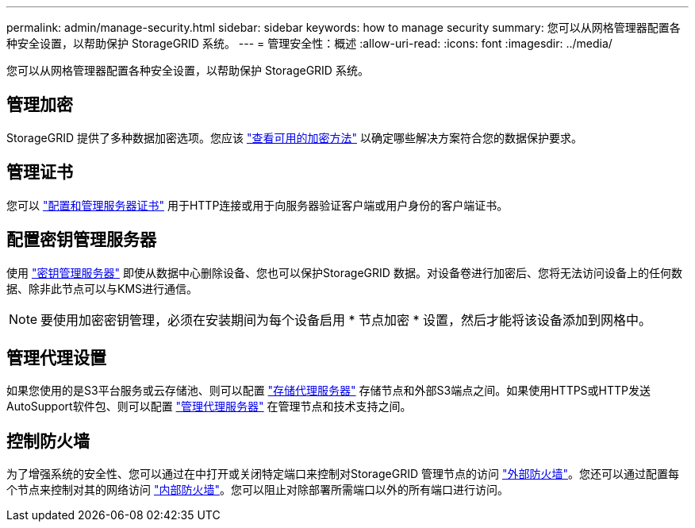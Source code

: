 ---
permalink: admin/manage-security.html 
sidebar: sidebar 
keywords: how to manage security 
summary: 您可以从网格管理器配置各种安全设置，以帮助保护 StorageGRID 系统。 
---
= 管理安全性：概述
:allow-uri-read: 
:icons: font
:imagesdir: ../media/


[role="lead"]
您可以从网格管理器配置各种安全设置，以帮助保护 StorageGRID 系统。



== 管理加密

StorageGRID 提供了多种数据加密选项。您应该 link:reviewing-storagegrid-encryption-methods.html["查看可用的加密方法"] 以确定哪些解决方案符合您的数据保护要求。



== 管理证书

您可以 link:using-storagegrid-security-certificates.html["配置和管理服务器证书"] 用于HTTP连接或用于向服务器验证客户端或用户身份的客户端证书。



== 配置密钥管理服务器

使用 link:kms-configuring.html["密钥管理服务器"] 即使从数据中心删除设备、您也可以保护StorageGRID 数据。对设备卷进行加密后、您将无法访问设备上的任何数据、除非此节点可以与KMS进行通信。


NOTE: 要使用加密密钥管理，必须在安装期间为每个设备启用 * 节点加密 * 设置，然后才能将该设备添加到网格中。



== 管理代理设置

如果您使用的是S3平台服务或云存储池、则可以配置 link:configuring-storage-proxy-settings.html["存储代理服务器"] 存储节点和外部S3端点之间。如果使用HTTPS或HTTP发送AutoSupport软件包、则可以配置 link:configuring-admin-proxy-settings.html["管理代理服务器"] 在管理节点和技术支持之间。



== 控制防火墙

为了增强系统的安全性、您可以通过在中打开或关闭特定端口来控制对StorageGRID 管理节点的访问 link:controlling-access-through-firewalls.html["外部防火墙"]。您还可以通过配置每个节点来控制对其的网络访问 link:manage-firewall-controls.html["内部防火墙"]。您可以阻止对除部署所需端口以外的所有端口进行访问。
